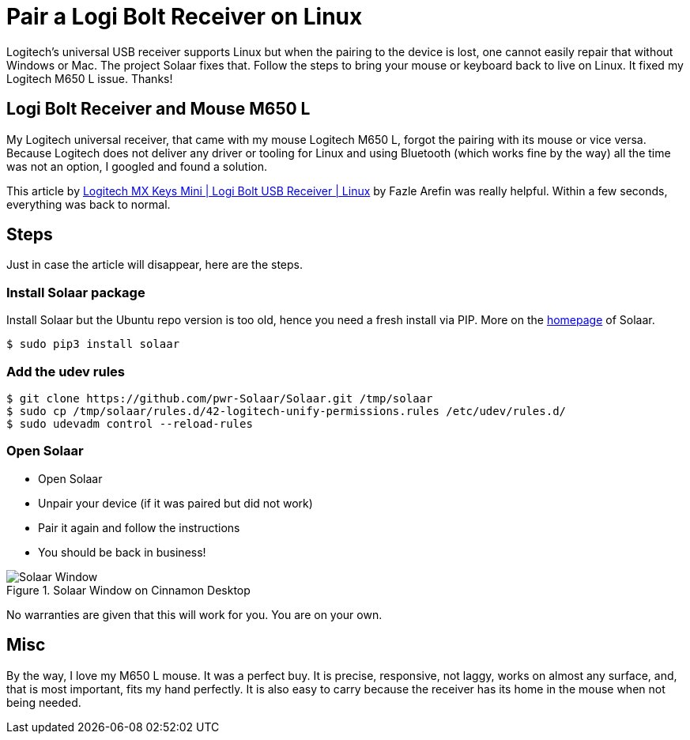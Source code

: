 = Pair a Logi Bolt Receiver on Linux
:jbake-date: 2023-03-14
:jbake-pinned: false
:jbake-type: post
:jbake-status: published
:jbake-tags: Linux, mouse, pairing, Logitech, Ubuntu
:subheadline: How to bring the mouse back
:idprefix: logi-bolt-mouse
:showfull: false

Logitech's universal USB receiver supports Linux but when the pairing to the device is lost, one cannot easily repair that without Windows or Mac. The project Solaar fixes that. Follow the steps to bring your mouse or keyboard back to live on Linux. It fixed my Logitech M650 L issue. Thanks!

## Logi Bolt Receiver and Mouse M650 L
My Logitech universal receiver, that came with my mouse Logitech M650 L, forgot the pairing with its mouse or vice versa. Because Logitech does not deliver any driver or tooling for Linux and using Bluetooth (which works fine by the way) all the time was not an option, I googled and found a solution.

This article by https://fazlearefin.medium.com/logitech-mx-keys-mini-logi-bolt-usb-receiver-linux-12b6a3a302a4[Logitech MX Keys Mini | Logi Bolt USB Receiver | Linux] by Fazle Arefin was really helpful. Within a few seconds, everything was back to normal.

## Steps
Just in case the article will disappear, here are the steps.

### Install Solaar package

Install Solaar but the Ubuntu repo version is too old, hence you need a fresh install via PIP. More on the https://pwr-solaar.github.io/Solaar/[homepage] of Solaar.

----
$ sudo pip3 install solaar
----

### Add the udev rules
----
$ git clone https://github.com/pwr-Solaar/Solaar.git /tmp/solaar
$ sudo cp /tmp/solaar/rules.d/42-logitech-unify-permissions.rules /etc/udev/rules.d/
$ sudo udevadm control --reload-rules
----

### Open Solaar

* Open Solaar
* Unpair your device (if it was paired but did not work)
* Pair it again and follow the instructions
* You should be back in business!

.Solaar Window on Cinnamon Desktop
image::/images/misc/linux-solaar-window-with-logi-m650-l.png[Solaar Window]

No warranties are given that this will work for you. You are on your own.

## Misc
By the way, I love my M650 L mouse. It was a perfect buy. It is precise, responsive, not laggy, works on almost any surface, and, that is most important, fits my hand perfectly. It is also easy to carry because the receiver has its home in the mouse when not being needed.
